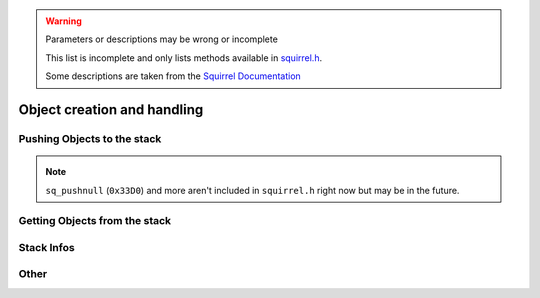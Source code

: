 .. warning::

    Parameters or descriptions may be wrong or incomplete

    This list is incomplete and only lists methods available in `squirrel.h <https://github.com/R2Northstar/NorthstarLauncher/blob/main/NorthstarDLL/squirrel/squirrel.h>`_.

    Some descriptions are taken from the `Squirrel Documentation <http://www.squirrel-lang.org/mainsite/squirreldoc/reference/api_reference.html>`_

Object creation and handling
============================

.. cpp:class:: SquirrelManager

    You can access all sq functions only with a ``SquirrelManager`` instance. You have one available inside the ``ADD_SQFUNC`` macro.

Pushing Objects to the stack
----------------------------

.. _pushbool:

.. cpp:function:: void pushbool(HSquirrelVM* sqvm, const SQBool bVal)

    :param HSquirrelVM* sqvm: the target VM
    :param SQInteger bVal: the bool that will be pushed

    pushes a boolean to the stack

.. _pushinteger:

.. cpp:function:: void pushinteger(HSquirrelVM* sqvm, const SQInteger iVal)

    :param HSquirrelVM* sqvm: the target VM
    :param SQInteger iVal: the integer that will be pushed

    pushes an integer to the stack

.. _pushfloat:

.. cpp:function:: void pushfloat(HSquirrelVM* sqvm, const SQFloat fVal)

    :param HSquirrelVM* sqvm: the target VM
    :param SQInteger fVal: the float that will be pushed

    pushes a float to the stack

.. _pushstring:

.. cpp:function:: void pushstring(HSquirrelVM* sqvm, const SQChar* sVal, int length = -1)

    :param HSquirrelVM* sqvm: the target VM
    :param SQChar* sVal: the string that will be pushed
    :param int len: length of the string ``sVal``
    :remarks: if the parameter length is less than 0 the VM will calculate the length using ``strlen``

    pushes a string to the stack

.. _pushasset:

.. cpp:function:: void pushasset(HSquirrelVM* sqvm, const SQChar* sVal, int length = -1)

    :param HSquirrelVM* sqvm: the target VM
    :param SQChar* sVal: the string that will be pushed
    :param int len: length of the string ``sVal``
    :remarks: if the parameter length is less than 0 the VM will calculate the length using ``strlen``

    pushes an asset to the stack

.. _pushvector:

.. cpp:function:: void pushvector(HSquirrelVM* sqvm, const Vector3 vVal)

    :param HSquirrelVM* sqvm: the target VM
    :param Vector3 vVal: the vector that will be pushed

    pushes a vector to the stack

.. _pushobject:

.. cpp:function:: void pushobject(HSquirrelVM* sqvm, SQObject obj)

    :param HSquirrelVM* sqvm: the target VM
    :param SQObject obj: the object that will be pushed

    pushes an object like functions to the stack

.. _pushroottable:

.. cpp:function:: void pushroottable(HSquirrelVM* sqvm)

    :param HSquirrelVM* sqvm: the target VM

    pushes the current root table into the stack

.. note::

    ``sq_pushnull`` (``0x33D0``) and more aren't included in ``squirrel.h`` right now but may be in the future.

Getting Objects from the stack
------------------------------

.. _getbool:

.. cpp:function:: SQBool getbool(HSquirrelVM* sqvm, const SQInteger stackpos)

    :param HSquirrelVM* sqvm: the target vm
    :param SQInteger stackpos: stack position of the object
    :returns: The value of the object

.. _getinteger:

.. cpp:function:: SQInteger getinteger(HSquirrelVM* sqvm, const SQInteger stackpos)

    :param HSquirrelVM* sqvm: the target vm
    :param SQInteger stackpos: stack position of the object
    :returns: The value of the object


.. _getfloat:

.. cpp:function:: SQFloat getfloat(HSquirrelVM* sqvm, const SQInteger stackpos)

    :param HSquirrelVM* sqvm: the target vm
    :param SQInteger stackpos: stack position of the object
    :returns: The value of the object


.. _getstring:

.. cpp:function:: SQChar* getstring(HSquirrelVM* sqvm, const SQInteger stackpos)

    :param HSquirrelVM* sqvm: the target vm
    :param SQInteger stackpos: stack position of the object
    :returns: The value of the object


.. _getvector:

.. cpp:function:: Vector3 getvector(HSquirrelVM* sqvm, const SQInteger stackpos)

    :param HSquirrelVM* sqvm: the target vm
    :param SQInteger stackpos: stack position of the object
    :returns: The value of the object


.. _getasset:

.. cpp:function:: SQChar* getasset(HSquirrelVM* sqvm, const SQInteger stackpos)

    :param HSquirrelVM* sqvm: the target vm
    :param SQInteger stackpos: stack position of the object
    :returns: The value of the object


.. _getConstants:

.. cpp:function:: SQTable* getConstants(HSquirrelVM* sqvm)

    .. note::

        This function (``server.dll+0x5920```) is not available in the launcher or plugins at the moment.

        You can open a PR if you need it now.

        To define an integer constant you can use :ref:`defconst <defconst>` instead.


    :param HSquirrelVM* sqvm: the target vm
    :returns: the table of constants

    Pushes the constants table to the stack.

    Used to add global constants for scripts.

    .. code-block:: cpp

        getConstants(sqvm);

        pushstring(sqvm, "MY_CONSTANT");
        pushstring(sqvm, "MY_VALUE");
        newslot(sqvm, -3, false);

        removeFromStack(sqvm); // don't forget this!

.. _sq-getfunction:

.. cpp:function:: int sq_getfunction(HSquirrelVM* sqvm, const SQChar* name, SQObject* returnObj, const SQChar* signature)

    :param HSquirrelVM* sqvm: the target vm
    :param SQChar* name: the function name to search for
    :param SQObject* returnObj: reference to the object to hold the function object
    :param SQChar* signature:

    returns ``0`` if the function was found.

    .. code-block:: cpp

        SQObject functionobj {};
        int result = sq_getfunction(m_pSQVM->sqvm, funcname, &functionobj, 0);
        if (result != 0) // This func returns 0 on success for some reason
        {
            NS::log::squirrel_logger<context>()->error("Call was unable to find function with name '{}'. Is it global?", funcname);
            return SQRESULT_ERROR;
        }

.. _getentity:

.. cpp:function:: T* getentity(HSquirrelVM* sqvm, SQInteger iStackPos)

    :param HSquirrelVM* sqvm: The target vm
    :param SQInteger iStackPos: Stack position of the entity

.. _sq-getentityfrominstance:

.. cpp:function:: void* __sq_getentityfrominstance(CSquirrelVM* sqvm, SQObject* pInstance, char** ppEntityConstant)

    :param CSquirrelVM* sqvm: The target vm
    :param SQObject* pInstance: Instance holding an entity
    :param char** ppEntityConstant: Entity constant like :ref:`__sq_GetEntityConstant_CBaseEntity <sq-GetEntityConstant-CBaseEntity>`

.. _sq-GetEntityConstant-CBaseEntity:

.. cpp:function:: char** __sq_GetEntityConstant_CBaseEntity()

    There are entity constants for other types, but seemingly CBaseEntity's is the only one needed

.. _sq-getobject:

.. cpp:function:: SQRESULT __sq_getobject(HSquirrelVM* sqvm, SQInteger iStackPos, SQObject* obj)

    :param HSquirrelVM* sqvm: The target vm
    :param SQInteger iStackPos: Stack position of the object
    :param SQObject* obj: Pointer that will hold the object

    ``obj`` will be overwritten to hold the squirrel object.

    This example adds a native function with the :ref:`ADD_SQFUNC <sq-api-register-native-functions-c-macro>` macro.
    The function takes a function reference as a callback and calls it immediately.
    More information about function calls are available :ref:`here <sq-api-calling-functions>`

    .. code-block:: cpp

        ADD_SQFUNC("void", SQCallbackTest, "void functionref()", "", ScriptContext::UI)
        {
            SQObject fn; // Make an empty sqobject. This will hold the function object later
            g_pSquirrel<context>->__sq_getobject(sqvm, 1, &fn); // Assign the function object to the SQOBJECT
            g_pSquirrel<context>->pushobject(sqvm, &fn); // Push the function object for the call
            g_pSquirrel<context>->pushroottable(sqvm); // Push the root table for the function stack
            g_pSquirrel<context>->__sq_call(sqvm, 1, false, true); // call the function with one parameter (the 'this' object)

            return SQRESULT_NULL;
        }

.. _get:

.. cpp:function:: SQRESULT get(HSquirrelVM* sqvm, const SQInteger stackpos)

    :param HSquirrelVM* sqvm: the target vm
    :param SQInteger stackpos: stack position of the object
    :returns: an ``SQRESULT`` that indicates whether or not the access was successful.

    pops a key from the stack and performs a get operation on the object at the position idx in the stack; and pushes the result in the stack.

Stack Infos
-----------

.. _sq-stackinfos:

.. cpp:function:: SQRESULT sq_stackinfos(HSquirrelVM* sqvm, int level, SQStackInfos& out)

    :param HSquirrelVM* sqvm: the target vm
    :param int level: stack depth of the info
    :param SQStackInfos& out: instance that will hold the information

.. _getcallingmod:

.. cpp:function:: Mod* getcallingmod(HSquirrelVM* sqvm, int depth = 0)

    :param HSquirrelVM* sqvm: the target vm
    :param int depth: stack depth of the origin mod
    :returns: Pointer to the Mod object at the stack depth

    .. note::

        Not available in `plugins <https://github.com/R2Northstar/NorthstarLauncher/blob/main/NorthstarDLL/plugins/plugin_abi.h>`_

Other
-----

.. _defconst:

.. cpp:function:: void defconst(CSquirrelVM* csqvm, const SQChar* pName, int nValue)

    :param CSquirrelVM* csqvm: the target vm
    :param SQChar* pName: the constant name
    :param int nValue: the constant value

    defines a global squirrel integer constant
